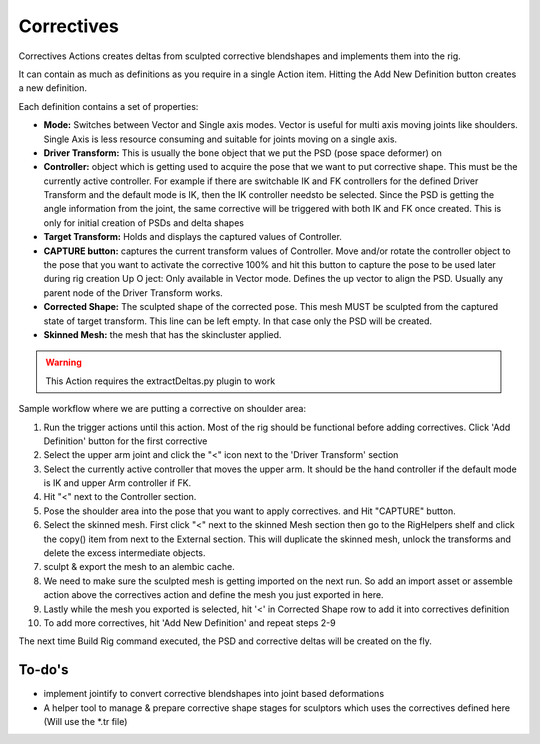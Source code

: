 .. _correctives:
.. |correctives| image:: ../../../python/trigger/ui/icons/correctives.png

=========================
Correctives |correctives|
=========================

Correctives Actions creates deltas from sculpted corrective blendshapes and implements them into the rig.

It can contain as much as definitions as you require in a single Action item.
Hitting the Add New Definition button creates a new definition.

Each definition contains a set of properties:

- **Mode:** Switches between Vector and Single axis modes. Vector is useful for multi axis moving joints like shoulders. Single Axis is less resource consuming and suitable for joints moving on a single axis.
- **Driver Transform:** This is usually the bone object that we put the PSD (pose space deformer) on
- **Controller:** object which is getting used to acquire the pose that we want to put corrective shape. This must be the currently active controller. For example if there are switchable IK and FK controllers for the defined Driver Transform and the default mode is IK, then the IK controller needsto be selected. Since the PSD is getting the angle information from the joint, the same corrective will be triggered with both IK and FK once created. This is only for initial creation of PSDs and delta shapes
- **Target Transform:** Holds and displays the captured values of Controller.
- **CAPTURE button:** captures the current transform values of Controller. Move and/or rotate the controller object to the pose that you want to activate the corrective 100% and hit this button to capture the pose to be used later during rig creation Up O ject: Only available in Vector mode. Defines the up vector to align the PSD. Usually any parent node of the Driver Transform works.
- **Corrected Shape:** The sculpted shape of the corrected pose. This mesh MUST be sculpted from the captured state of target transform. This line can be left empty. In that case only the PSD will be created.
- **Skinned Mesh:** the mesh that has the skincluster applied.

.. warning:: 
    This Action requires the extractDeltas.py plugin to work


Sample workflow where we are putting a corrective on shoulder area:

1. Run the trigger actions until this action. Most of the rig should be functional before adding correctives. Click 'Add Definition' button for the first corrective
2. Select the upper arm joint and click the "<" icon next to the 'Driver Transform' section
3. Select the currently active controller that moves the upper arm. It should be the hand controller if the default mode is IK and upper Arm controller if FK.
4. Hit "<" next to the Controller section.
5. Pose the shoulder area into the pose that you want to apply correctives. and Hit "CAPTURE" button.
6. Select the skinned mesh. First click "<" next to the skinned Mesh section then go to the RigHelpers shelf and click the copy() item from next to the External section. This will duplicate the skinned mesh, unlock the transforms and delete the excess intermediate objects.
7. sculpt & export the mesh to an alembic cache.
8. We need to make sure the sculpted mesh is getting imported on the next run. So add an import asset or assemble action above the correctives action and define the mesh you just exported in here.
9. Lastly while the mesh you exported is selected, hit '<' in Corrected Shape row to add it into correctives definition
10. To add more correctives, hit 'Add New Definition' and repeat steps 2-9

The next time Build Rig command executed, the PSD and corrective deltas will be created on the fly.

To-do's
--------

- implement jointify to convert corrective blendshapes into joint based deformations
- A helper tool to manage & prepare corrective shape stages for sculptors which uses the correctives defined here (Will use the *.tr file)